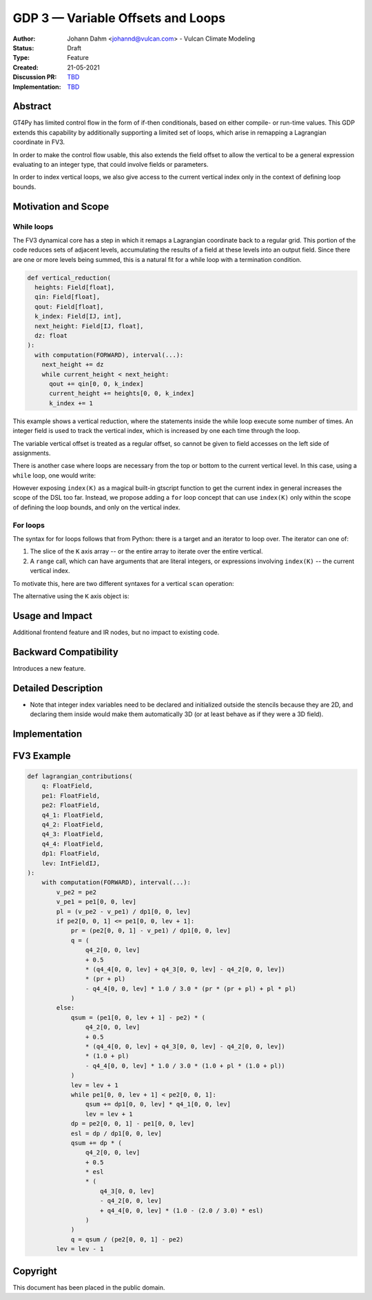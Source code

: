 ==================================
GDP 3 — Variable Offsets and Loops
==================================

:Author: Johann Dahm <johannd@vulcan.com> - Vulcan Climate Modeling
:Status: Draft
:Type: Feature
:Created: 21-05-2021
:Discussion PR: `TBD <discussion_pr>`_
:Implementation: `TBD <impl_pr>`_


Abstract
--------

GT4Py has limited control flow in the form of if-then conditionals, based on either compile- or run-time values.
This GDP extends this capability by additionally supporting a limited set of loops, which arise in remapping a Lagrangian coordinate in FV3.

In order to make the control flow usable, this also extends the field offset to allow the vertical to be a general expression evaluating to an integer type, that could involve fields or parameters.

In order to index vertical loops, we also give access to the current vertical index only in the context of defining loop bounds.


Motivation and Scope
--------------------

While loops
+++++++++++

The FV3 dynamical core has a step in which it remaps a Lagrangian coordinate back to a regular grid.
This portion of the code reduces sets of adjacent levels, accumulating the results of a field at these levels into an output field.
Since there are one or more levels being summed, this is a natural fit for a while loop with a termination condition.

.. code-block:: python

    def vertical_reduction(
      heights: Field[float],
      qin: Field[float],
      qout: Field[float],
      k_index: Field[IJ, int],
      next_height: Field[IJ, float],
      dz: float
    ):
      with computation(FORWARD), interval(...):
        next_height += dz
        while current_height < next_height:
          qout += qin[0, 0, k_index]
          current_height += heights[0, 0, k_index]
          k_index += 1

This example shows a vertical reduction, where the statements inside the while loop execute some number of times.
An integer field is used to track the vertical index, which is increased by one each time through the loop.

The variable vertical offset is treated as a regular offset, so cannot be given to field accesses on the left side of assignments.

There is another case where loops are necessary from the top or bottom to the current vertical level.
In this case, using a ``while`` loop, one would write:

.. code-block:: python
    # k_index: Field[IJ, float] argument
    while k_index < index(K):
      # ...
      k_index += 1

However exposing ``index(K)`` as a magical built-in gtscript function to get the current index in general increases the scope of the DSL too far.
Instead, we propose adding a ``for`` loop concept that can use ``index(K)`` only within the scope of defining the loop bounds, and only on the vertical index.

For loops
+++++++++

The syntax for for loops follows that from Python: there is a target and an iterator to loop over.
The iterator can one of:

1. The slice of the ``K`` axis array -- or the entire array to iterate over the entire vertical.
2. A ``range`` call, which can have arguments that are literal integers, or expressions involving ``index(K)`` -- the current vertical index.

To motivate this, here are two different syntaxes for a vertical ``scan`` operation:

.. code-block::
    with computation(FORWARD), interval(...):
      for index in range(0, index(K)):
        field += other[0, 0, index]

The alternative using the ``K`` axis object is:

.. code-block::
    with computation(FORWARD), interval(...):
      for index in K[:index(K)]:
        field += other[0, 0, index]


Usage and Impact
----------------

Additional frontend feature and IR nodes, but no impact to existing code.


Backward Compatibility
----------------------

Introduces a new feature.


Detailed Description
--------------------

- Note that integer index variables need to be declared and initialized outside the stencils because they are 2D, and declaring them inside would make them automatically 3D (or at least behave as if they were a 3D field).


Implementation
--------------


FV3 Example
-----------


.. code-block:: python

    def lagrangian_contributions(
        q: FloatField,
        pe1: FloatField,
        pe2: FloatField,
        q4_1: FloatField,
        q4_2: FloatField,
        q4_3: FloatField,
        q4_4: FloatField,
        dp1: FloatField,
        lev: IntFieldIJ,
    ):
        with computation(FORWARD), interval(...):
            v_pe2 = pe2
            v_pe1 = pe1[0, 0, lev]
            pl = (v_pe2 - v_pe1) / dp1[0, 0, lev]
            if pe2[0, 0, 1] <= pe1[0, 0, lev + 1]:
                pr = (pe2[0, 0, 1] - v_pe1) / dp1[0, 0, lev]
                q = (
                    q4_2[0, 0, lev]
                    + 0.5
                    * (q4_4[0, 0, lev] + q4_3[0, 0, lev] - q4_2[0, 0, lev])
                    * (pr + pl)
                    - q4_4[0, 0, lev] * 1.0 / 3.0 * (pr * (pr + pl) + pl * pl)
                )
            else:
                qsum = (pe1[0, 0, lev + 1] - pe2) * (
                    q4_2[0, 0, lev]
                    + 0.5
                    * (q4_4[0, 0, lev] + q4_3[0, 0, lev] - q4_2[0, 0, lev])
                    * (1.0 + pl)
                    - q4_4[0, 0, lev] * 1.0 / 3.0 * (1.0 + pl * (1.0 + pl))
                )
                lev = lev + 1
                while pe1[0, 0, lev + 1] < pe2[0, 0, 1]:
                    qsum += dp1[0, 0, lev] * q4_1[0, 0, lev]
                    lev = lev + 1
                dp = pe2[0, 0, 1] - pe1[0, 0, lev]
                esl = dp / dp1[0, 0, lev]
                qsum += dp * (
                    q4_2[0, 0, lev]
                    + 0.5
                    * esl
                    * (
                        q4_3[0, 0, lev]
                        - q4_2[0, 0, lev]
                        + q4_4[0, 0, lev] * (1.0 - (2.0 / 3.0) * esl)
                    )
                )
                q = qsum / (pe2[0, 0, 1] - pe2)
            lev = lev - 1


Copyright
---------

This document has been placed in the public domain.
